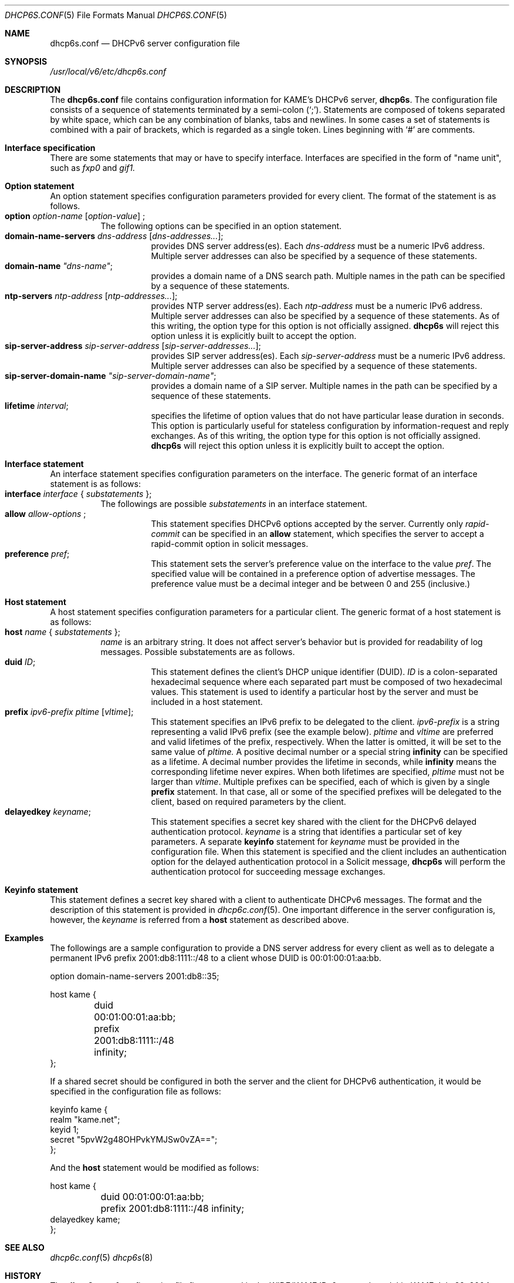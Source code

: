 .\"	$KAME: dhcp6s.conf.5,v 1.13 2004/07/29 22:24:36 jinmei Exp $
.\"
.\" Copyright (C) 2002 WIDE Project.
.\" All rights reserved.
.\" 
.\" Redistribution and use in source and binary forms, with or without
.\" modification, are permitted provided that the following conditions
.\" are met:
.\" 1. Redistributions of source code must retain the above copyright
.\"    notice, this list of conditions and the following disclaimer.
.\" 2. Redistributions in binary form must reproduce the above copyright
.\"    notice, this list of conditions and the following disclaimer in the
.\"    documentation and/or other materials provided with the distribution.
.\" 3. Neither the name of the project nor the names of its contributors
.\"    may be used to endorse or promote products derived from this software
.\"    without specific prior written permission.
.\" 
.\" THIS SOFTWARE IS PROVIDED BY THE PROJECT AND CONTRIBUTORS ``AS IS'' AND
.\" ANY EXPRESS OR IMPLIED WARRANTIES, INCLUDING, BUT NOT LIMITED TO, THE
.\" IMPLIED WARRANTIES OF MERCHANTABILITY AND FITNESS FOR A PARTICULAR PURPOSE
.\" ARE DISCLAIMED.  IN NO EVENT SHALL THE PROJECT OR CONTRIBUTORS BE LIABLE
.\" FOR ANY DIRECT, INDIRECT, INCIDENTAL, SPECIAL, EXEMPLARY, OR CONSEQUENTIAL
.\" DAMAGES (INCLUDING, BUT NOT LIMITED TO, PROCUREMENT OF SUBSTITUTE GOODS
.\" OR SERVICES; LOSS OF USE, DATA, OR PROFITS; OR BUSINESS INTERRUPTION)
.\" HOWEVER CAUSED AND ON ANY THEORY OF LIABILITY, WHETHER IN CONTRACT, STRICT
.\" LIABILITY, OR TORT (INCLUDING NEGLIGENCE OR OTHERWISE) ARISING IN ANY WAY
.\" OUT OF THE USE OF THIS SOFTWARE, EVEN IF ADVISED OF THE POSSIBILITY OF
.\" SUCH DAMAGE.
.\"
.Dd July 29, 2004
.Dt DHCP6S.CONF 5
.Os KAME
.\"
.Sh NAME
.Nm dhcp6s.conf
.Nd DHCPv6 server configuration file
.\"
.Sh SYNOPSIS
.Pa /usr/local/v6/etc/dhcp6s.conf
.\"
.Sh DESCRIPTION
The
.Nm
file contains configuration information for KAME's DHCPv6 server,
.Nm dhcp6s .
The configuration file consists of a sequence of statements terminated
by a semi-colon (`;').
Statements are composed of tokens separated by white space,
which can be any combination of blanks,
tabs and newlines.
In some cases a set of statements is combined with a pair of brackets,
which is regarded as a single token.
Lines beginning with
.Ql #
are comments.
.Sh Interface specification
There are some statements that may or have to specify interface.
Interfaces are specified in the form of "name unit", such as
.Ar fxp0
and
.Ar gif1.
.\"
.Sh Option statement
An option statement specifies configuration parameters provided for
every client.
The format of the statement is as follows.
.Bl -tag -width Ds -compact
.It Xo
.Ic option Ar option-name Op Ar option-value
;
.Xc
The following options can be specified in an option statement.
.Bl -tag -width Ds -compact
.It Xo
.Ic domain-name-servers Ar dns-address Op Ar dns-addresses... ;
.Xc
provides DNS server address(es).
Each
.Ar dns-address
must be a numeric IPv6 address.
Multiple server addresses can also be specified by a sequence of
these statements.
.It Xo
.Ic domain-name Ar \(dqdns-name\(dq ;
.Xc
provides a domain name of a DNS search path.
Multiple names in the path can be specified by a sequence of these
statements.
.It Xo
.Ic ntp-servers Ar ntp-address Op Ar ntp-addresses... ;
.Xc
provides NTP server address(es).
Each
.Ar ntp-address
must be a numeric IPv6 address.
Multiple server addresses can also be specified by a sequence of these
statements.
As of this writing, the option type for this option is not officially
assigned.
.Nm dhcp6s
will reject this option unless it is explicitly built to accept the option.
.It Xo
.Ic sip-server-address Ar sip-server-address Op Ar sip-server-addresses... ;
.Xc
provides SIP server address(es).
Each
.Ar sip-server-address
must be a numeric IPv6 address.
Multiple server addresses can also be specified by a sequence of
these statements.
.It Xo
.Ic sip-server-domain-name Ar \(dqsip-server-domain-name\(dq ;
.Xc
provides a domain name of a SIP server.
Multiple names in the path can be specified by a sequence of these
statements.
.It Xo
.Ic lifetime Ar interval ;
.Xc
specifies the lifetime of option values that do not have particular
lease duration in seconds.
This option is particularly useful for stateless configuration by
information-request and reply exchanges.
As of this writing, the option type for this option is not officially
assigned.
.Nm dhcp6s
will reject this option unless it is explicitly built to accept the option.
.El
.El
.\"
.Sh Interface statement
An interface statement specifies configuration parameters on the
interface.
The generic format of an interface statement is as follows:
.Bl -tag -width Ds -compact
.It Xo
.Ic interface Ar interface
{
.Ar substatements
};
.Xc
The followings are possible
.Ar substatements
in an interface statement.
.Bl -tag -width Ds -compact
.It Xo
.Ic allow Ar allow-options
;
.Xc
This statement specifies DHCPv6 options accepted by the server.
Currently only
.Ar rapid-commit
can be specified in an
.Ic allow
statement, which specifies the server to
accept a rapid-commit option in solicit messages.
.It Ic preference Ar pref ;
This statement sets the server's preference value on the
interface to the value
.Ar pref .
The specified value will be contained in a preference option of
advertise messages.
The preference value must be a decimal integer and be between 0 and
255 (inclusive.)
.El
.El
.\"
.Sh Host statement
A host statement specifies configuration parameters for a particular
client.
The generic format of a host statement is as follows:
.Bl -tag -width Ds -compact
.It Xo
.Ic host Ar name
{
.Ar substatements
};
.Xc
.Ar name
is an arbitrary string.
It does not affect server's behavior but is provided for
readability of log messages.
Possible substatements are as follows.
.Bl -tag -width Ds -compact
.It Ic duid Ar ID ;
This statement defines the client's DHCP unique identifier
.Pq DUID .
.Ar ID
is a colon-separated hexadecimal sequence where each separated part
must be composed of two hexadecimal values.
This statement is used to identify a particular host by the server
and must be included in a host statement.
.It Ic prefix Ar ipv6-prefix pltime Op Ar vltime ;
This statement specifies an IPv6 prefix to be delegated to the client.
.Ar ipv6-prefix
is a string representing a valid IPv6 prefix
.Pq see the example below .
.Ar pltime
and
.Ar vltime
are preferred and valid lifetimes of the prefix, respectively.
When the latter is omitted, it will be set to the same value of
.Ar pltime.
A positive decimal number or a special string
.Ic infinity
can be specified as a lifetime.
A decimal number provides the lifetime in seconds,
while
.Ic infinity
means the corresponding lifetime never expires.
When both lifetimes are specified,
.Ar pltime
must not be larger than
.Ar vltime .
Multiple prefixes can be specified,
each of which is given by a single
.Ic prefix
statement.
In that case,
all or some of the specified prefixes will be delegated to the client,
based on required parameters by the client.
.It Ic delayedkey Ar keyname ;
This statement specifies a secret key shared with the client for the DHCPv6
delayed authentication protocol.
.Ar keyname
is a string that identifies a particular set of key parameters.
A separate
.Ic keyinfo
statement for
.Ar keyname
must be provided in the configuration file.
When this statement is specified and the client includes an
authentication option for the delayed authentication protocol in a
Solicit message,
.Ic dhcp6s
will perform the authentication protocol for succeeding message
exchanges.
.El
.El
.\"
.Sh Keyinfo statement
This statement defines a secret key shared with a client to
authenticate DHCPv6 messages.
The format and the description of this statement is provided in
.Xr dhcp6c.conf 5 .
One important difference in the server configuration is,
however,
the
.Ar keyname
is referred from a
.Ic host
statement as described above.
.\"
.Sh Examples
The followings are a sample configuration to provide a DNS server
address for every client as well as to delegate a permanent IPv6
prefix 2001:db8:1111::/48 to a client whose DUID is 00:01:00:01:aa:bb.
.Bd -literal -offset
option domain-name-servers 2001:db8::35;

host kame {
	duid 00:01:00:01:aa:bb;
	prefix 2001:db8:1111::/48 infinity;
};
.Ed
.Pp
If a shared secret should be configured in both the server and the
client for DHCPv6 authentication,
it would be specified in the configuration file as follows:
.Bd -literal -offset
keyinfo kame {
        realm "kame.net";
        keyid 1;
        secret "5pvW2g48OHPvkYMJSw0vZA==";
};
.Ed
.Pp
And the
.Ic host
statement would be modified as follows:
.Bd -literal -offset
host kame {
	duid 00:01:00:01:aa:bb;
	prefix 2001:db8:1111::/48 infinity;
        delayedkey kame;
};
.Ed
.Sh SEE ALSO
.Xr dhcp6c.conf 5
.Xr dhcp6s 8
.\"
.Sh HISTORY
The
.Nm
configuration file first appeared in the WIDE/KAME IPv6 protocol
stack kit.
